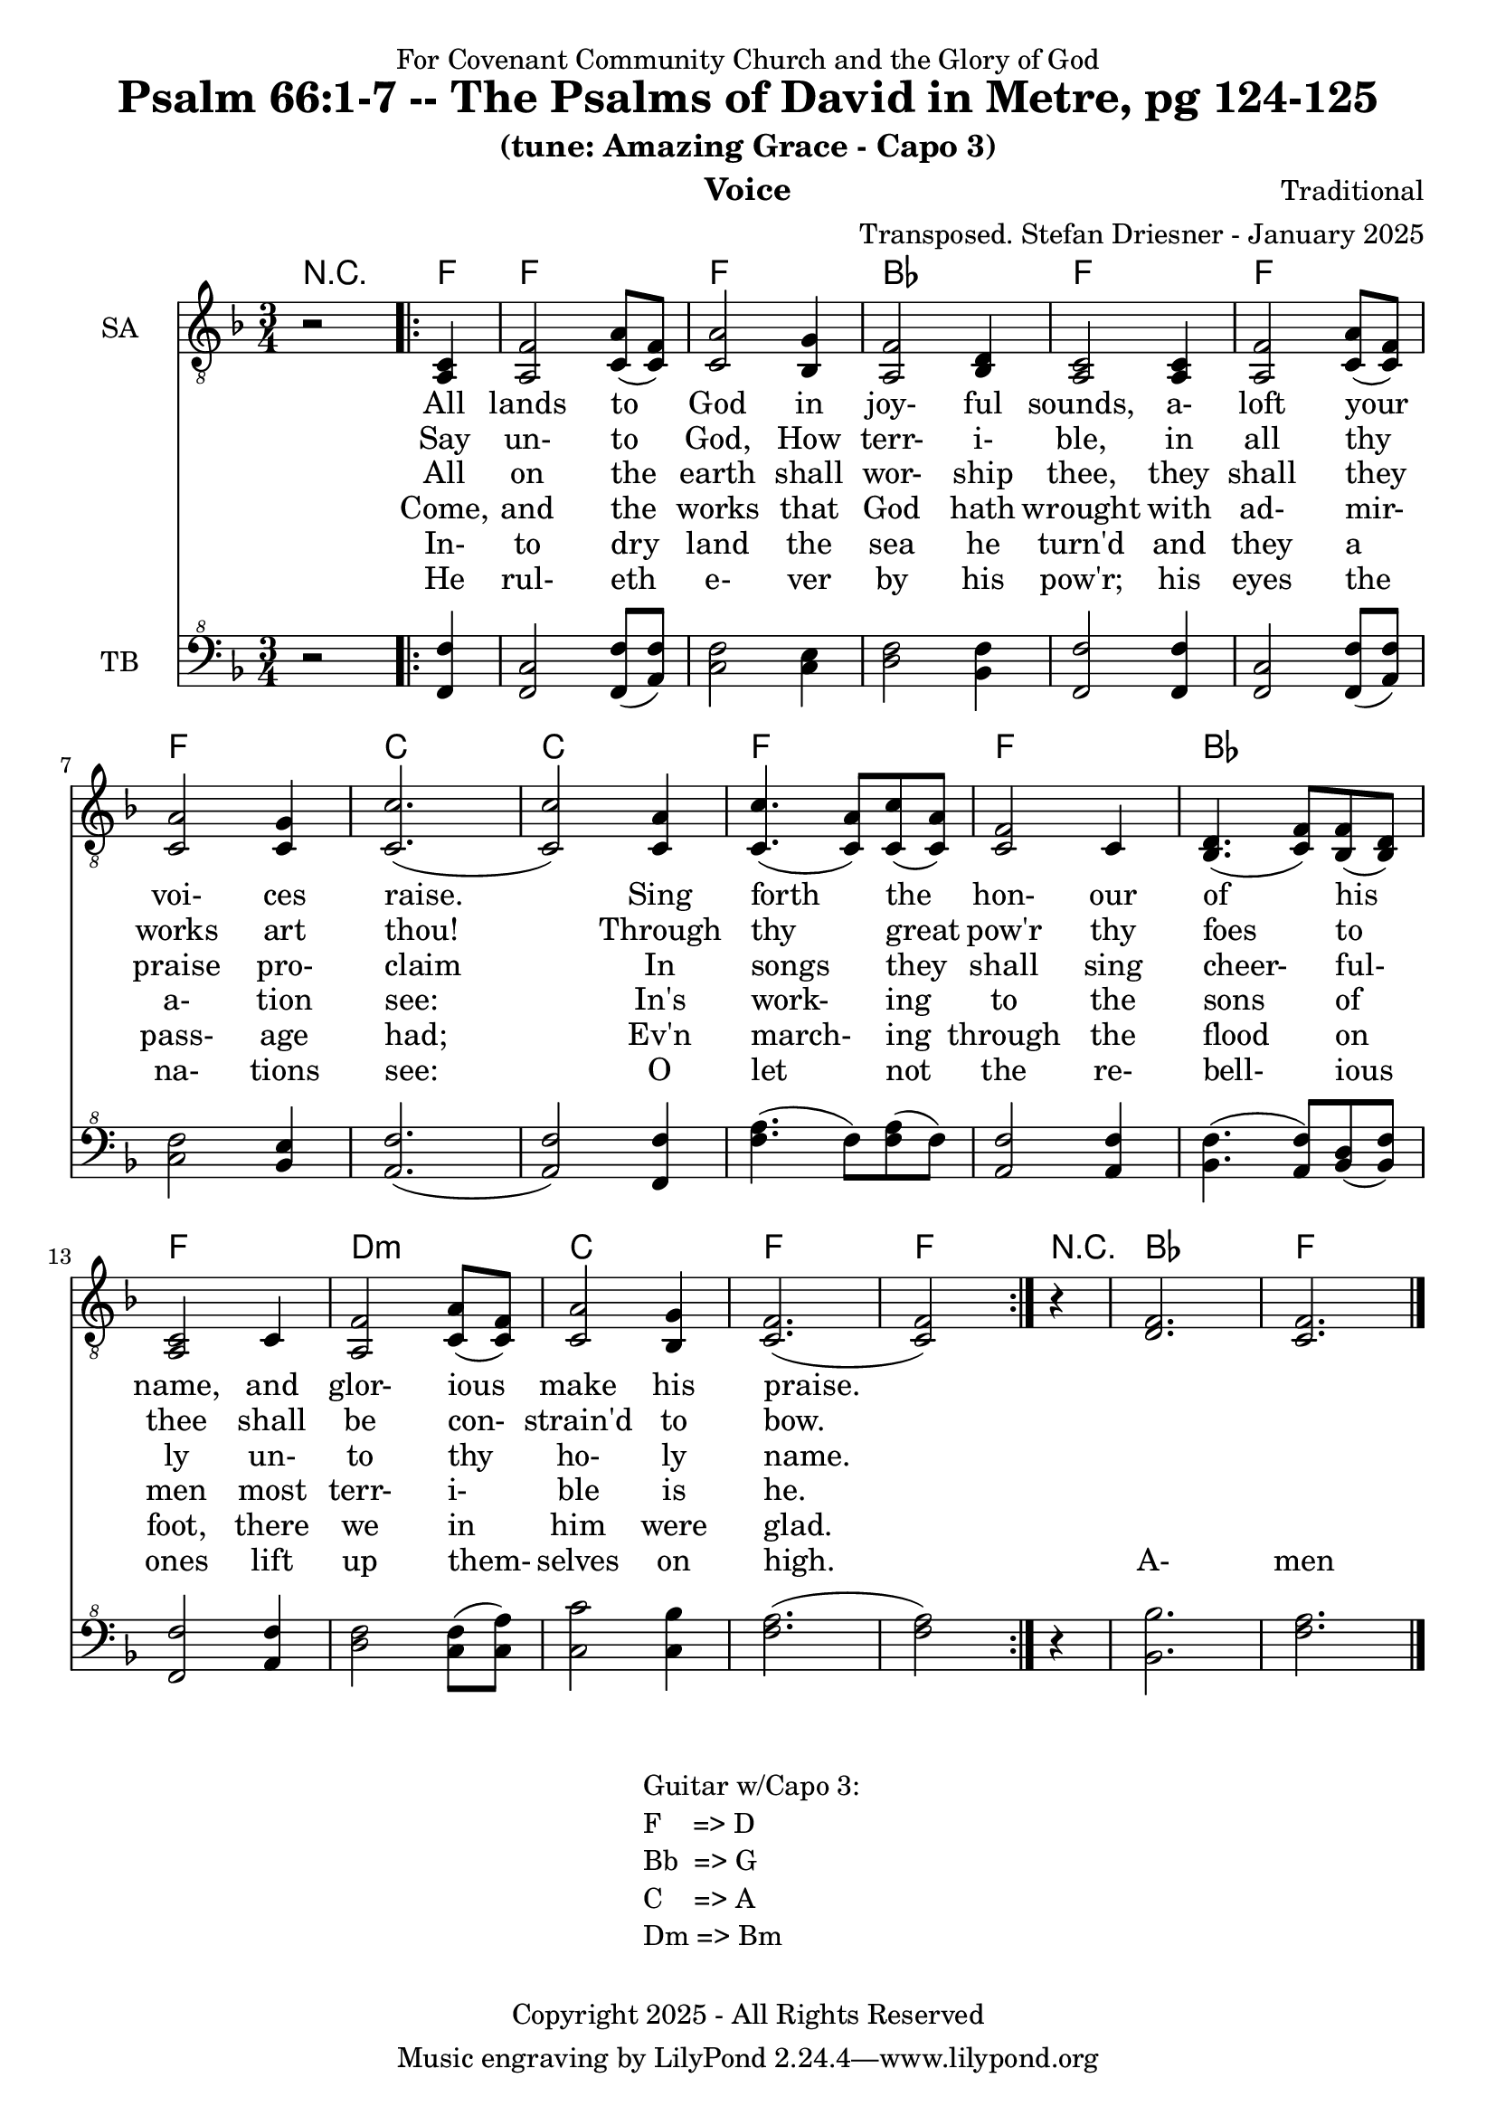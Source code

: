 \version "2.24.1"
\language "english"

% force .mid extension for MIDI file output
#(ly:set-option 'midi-extension "mid")

\header {
  dedication = "For Covenant Community Church and the Glory of God"
  title = "Psalm 66:1-7 -- The Psalms of David in Metre, pg 124-125"
  subtitle = "(tune: Amazing Grace - Capo 3)"
  instrument = "Voice"
  composer = "Traditional"
  arranger = "Transposed. Stefan Driesner - January 2025"
  meter = ""
  copyright = "Copyright 2025 - All Rights Reserved"
}

global = {
  \key f \major
  \numericTimeSignature
  \time 3/4
}

versesVoiceOne = \lyricmode {
  % Verse 1-2
  All lands to God in joy- ful sounds,
  a- loft your voi- ces raise.
  Sing forth the hon- our of his name,
  and glor- ious make his praise.
}

versesVoiceTwo = \lyricmode {
  % Verse 3
  Say un- to God, How terr- i- ble,
  in all thy works art thou!
  Through thy great pow'r thy foes to thee
  shall be con- strain'd to bow.
}

versesVoiceThree = \lyricmode {
  % Verse 4
  All on the earth shall wor- ship thee,
  they shall they praise pro- claim
  In songs they shall sing cheer- ful- ly
  un- to thy ho- ly name.
}

versesVoiceFour = \lyricmode {
  % Verse 5
  Come, and the works that God hath wrought
  with ad- mir- a- tion see:
  In's work- ing to the sons of men
  most terr- i- ble is he.
}

versesVoiceFive = \lyricmode {
  % Verse 6
  In- to dry land the sea he turn'd
  and they a pass- age had;
  Ev'n march- ing through the flood on foot,
  there we in him were glad.
}

versesVoiceSix = \lyricmode {
  % Verse 7
  He rul- eth e- ver by his pow'r;
  his eyes the na- tions see:
  O let not the re- bell- ious ones
  lift up them- selves on high.
  A- men
}

SAVoice = \relative c {
  \global
  \dynamicUp
  % Music follows here.
  {
    r2
    \repeat volta 2
    {
      <a  c  >4 |
      % Verse 1
      <a   f' >2 <c  a' >8( <c  f>8)  | < c  a'>2 <bf g' >4  | <a f' >2 <bf d>4 | <a  c>2 <a  c>4 |
      <a   f' >2 <c  a' >8( <c  f>8)  | < c  a'>2 <c g' >4   | <c  c'>2.( | <c  c'>2 ) <c a' >4 |
      <c c'>4.(<c a'>8) <c c'>8(<c a'>8) | <c f >2 <c>4  | <bf d>4.(<c  f>8) <bf f'>8(<bf d>8) |
      <a c>2 <c>4 | <a   f' >2 <c  a' >8( <c  f>8)  | < c  a'>2 <bf g' >4  | <c f>2.( <c f>2 )
    }
  }
  r4 <d  f  >2. <c  f  >2.
  \bar "|."
}

TBVoice = \relative {
  \global
  \dynamicUp
  % Music follows here.
  {
    r2
    \repeat volta 2
    {
      <f  f'  >4 |
      % Verse 1
      <f c'>2 <f  f' >8( <a  f'>8)  | < c  f>2 < c e >4  | <d f >2 <bf f'>4 | <f  f'>2 <f  f'>4 |
      <f   c' >2 <f  f' >8( <a  f'>8)  | < c  f>2 <bf e >4   | <a  f'>2.( | <a  f'>2 ) <f f' >4 |
      <f' a>4.(<f>8) <f a>8(<f>8) | \relative c' <a f' >2 \relative c' <a f'>4  | \relative c' <bf f'>4.( \relative c' <a  f'>8) \relative c' <bf d>8(\relative c' <bf f'>8) |
      \relative c <f f'>2 \relative c' <a f'>4 | \relative c' <d f >2 \relative c' <c  f >8( \relative c' <c  a'>8)  | \relative c' < c  c'>2 \relative c' <c bf' >4  | \relative c' <f a>2.( \relative c' <f a>2 )
    }
  }
  r4 <bf,  bf'  >2. <f'  a  >2.
  \bar "|."
}

%Chords = \new ChordNames {
%  \chordmode {
%    r2 <d>4 <d>2. <d>2. <g>2. <d>2.
%    <d>2. <d>2. <a>2. <a>2.
%    <d>2. <d>2. <g>2. <d>2.
%    b2.:m <a>2. <d>2. <d>2
%    r4 <g>2. <d>2.
%  }
%}

Chords = \new ChordNames {
  \chordmode {
    r2 <f>4 <f>2. <f>2. <bf>2. <f>2.
    <f>2. <f>2. <c>2. <c>2.
    <f>2. <f>2. <bf>2. <f>2.
    d2.:m <c>2. <f>2. <f>2
    r4 <bf>2. <f>2.
  }
}

SAVoicePart = \new Staff \with {
  instrumentName = "SA"
  midiInstrument = "Voice Oohs"
} { \clef "treble_8" \SAVoice }
\addlyrics { \versesVoiceOne }
\addlyrics { \versesVoiceTwo }
\addlyrics { \versesVoiceThree }
\addlyrics { \versesVoiceFour }
\addlyrics { \versesVoiceFive }
\addlyrics { \versesVoiceSix }

TBVoicePart = \new Staff \with {
  instrumentName = "TB"
  midiInstrument = "Voice Oohs"
} { \clef "bass^8" \TBVoice }

\score {
  <<
    \Chords
    \SAVoicePart
    \TBVoicePart
  >>
  \layout { }
  \midi {
    \context {
      \Score
      tempoWholesPerMinute = #(ly:make-moment 100 4)
    }
  }
}

\markup {
  \fill-line {
    {
      \column {
        \left-align {
	" Guitar w/Capo 3:"
	" F    => D"
	" Bb  => G"
	" C    => A"
	" Dm => Bm"
        }
      }
    }
  }
}
